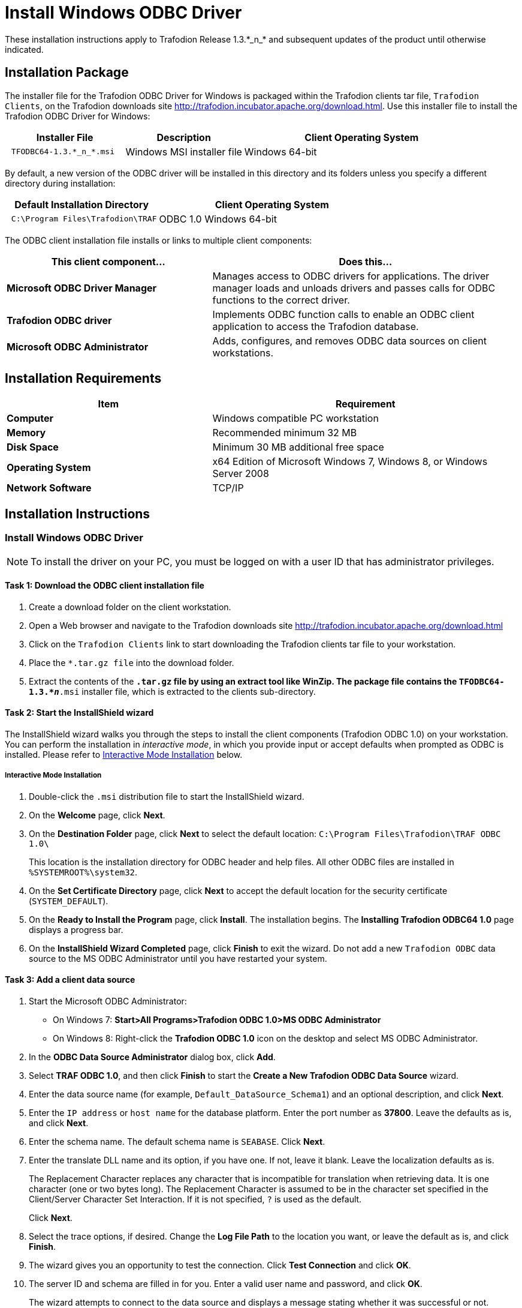 ////
/**
 *@@@ START COPYRIGHT @@@
 * Licensed to the Apache Software Foundation (ASF) under one
 * or more contributor license agreements.  See the NOTICE file
 * distributed with this work for additional information
 * regarding copyright ownership.  The ASF licenses this file
 * to you under the Apache License, Version 2.0 (the
 * "License"); you may not use this file except in compliance
 * with the License.  You may obtain a copy of the License at
 *
 *     http://www.apache.org/licenses/LICENSE-2.0
 *
 * Unless required by applicable law or agreed to in writing, software
 * distributed under the License is distributed on an "AS IS" BASIS,
 * WITHOUT WARRANTIES OR CONDITIONS OF ANY KIND, either express or implied.
 * See the License for the specific language governing permissions and
 * limitations under the License.
 * @@@ END COPYRIGHT @@@
 */
////

= Install Windows ODBC Driver
These installation instructions apply to Trafodion Release 1.3.*_n_* and subsequent updates of the product until otherwise indicated.

== Installation Package
The installer file for the Trafodion ODBC Driver for Windows is packaged within the Trafodion clients tar file, `Trafodion Clients`, on the
Trafodion downloads site http://trafodion.incubator.apache.org/download.html. Use this installer file to install the Trafodion ODBC Driver for Windows:

[cols="25%l,25%,50%",options="header"]
|===
| Installer File           | Description                | Client Operating System
| TFODBC64-1.3.*_n_*.msi   | Windows MSI installer file | Windows 64-bit
|===

By default, a new version of the ODBC driver will be installed in this directory and its folders unless you specify a different directory
during installation:

[cols="40%l,60%",options="header"]
|===
| Default Installation Directory    | Client Operating System
| C:\Program Files\Trafodion\TRAF   | ODBC 1.0 Windows 64-bit
|===

The ODBC client installation file installs or links to multiple client components:

[cols="40%s,60%",options="header"]
|===
| This client component&#8230; | Does this&#8230;
| Microsoft ODBC Driver Manager | Manages access to ODBC drivers for applications. The driver manager loads and unloads drivers and passes calls for ODBC functions to the
correct driver.
| Trafodion ODBC driver | Implements ODBC function calls to enable an ODBC client application to access the Trafodion database.
| Microsoft ODBC Administrator | Adds, configures, and removes ODBC data sources on client workstations.
|===

<<<
== Installation Requirements

[cols="40%s,60%",options="header"]
|===
| Item             | Requirement
| Computer         | Windows compatible PC workstation
| Memory           | Recommended minimum 32 MB
| Disk Space       | Minimum 30 MB additional free space
| Operating System | x64 Edition of Microsoft Windows 7, Windows 8, or Windows Server 2008
| Network Software | TCP/IP
|===

== Installation Instructions
[[win_odbc_install]]
=== Install Windows ODBC Driver
NOTE: To install the driver on your PC, you must be logged on with a user ID that has administrator privileges.

==== Task 1: Download the ODBC client installation file
1.  Create a download folder on the client workstation.
2.  Open a Web browser and navigate to the Trafodion downloads site http://trafodion.incubator.apache.org/download.html
3.  Click on the `Trafodion Clients` link to start downloading the Trafodion clients tar file to your workstation.
4.  Place the `*.tar.gz file` into the download folder.
5.  Extract the contents of the `*.tar.gz` file by using an extract tool like WinZip. The package file contains the
`TFODBC64-1.3.*_n_*.msi` installer file, which is extracted to the clients sub-directory.

==== Task 2: Start the InstallShield wizard
The InstallShield wizard walks you through the steps to install the client components (Trafodion ODBC 1.0) on your workstation. You can
perform the installation in _interactive mode_, in which you provide input or accept defaults when prompted as ODBC is installed. 
Please refer to <<win_odbc_interactive_mode,Interactive Mode Installation>> below.

<<<
[[win_odbc_interactive_mode]]
===== Interactive Mode Installation
1.  Double-click the `.msi` distribution file to start the InstallShield wizard.
2.  On the *Welcome* page, click *Next*.
3.  On the *Destination Folder* page, click *Next* to select the default location: `C:\Program Files\Trafodion\TRAF ODBC 1.0\` 
+
This location is the installation directory for ODBC header and help files. All other ODBC files are installed in `%SYSTEMROOT%\system32`.
4.  On the *Set Certificate Directory* page, click *Next* to accept the default location for the security certificate (`SYSTEM_DEFAULT`).
5.  On the *Ready to Install the Program* page, click *Install*. The installation begins. The *Installing Trafodion ODBC64 1.0* page displays a
progress bar.
6.  On the *InstallShield Wizard Completed* page, click *Finish* to exit the wizard. Do not add a new `Trafodion ODBC` data source to the MS ODBC
Administrator until you have restarted your system.

==== Task 3: Add a client data source
1.  Start the Microsoft ODBC Administrator:
* On Windows 7: *Start>All Programs>Trafodion ODBC 1.0>MS ODBC Administrator*
* On Windows 8: Right-click the *Trafodion ODBC 1.0* icon on the desktop and select MS ODBC Administrator.
2.  In the *ODBC Data Source Administrator* dialog box, click *Add*.
3.  Select *TRAF ODBC 1.0*, and then click *Finish* to start the *Create a New Trafodion ODBC Data Source* wizard.
4.  Enter the data source name (for example, `Default_DataSource_Schema1`) and an optional description, and click *Next*.
5.  Enter the `IP address` or `host name` for the database platform. Enter the port number as *37800*. Leave the defaults as is, and click *Next*.
6.  Enter the schema name. The default schema name is `SEABASE`. Click *Next*.
7.  Enter the translate DLL name and its option, if you have one. If not, leave it blank. Leave the localization defaults as is.
+
<<<
+
The Replacement Character replaces any character that is incompatible for translation when retrieving data. It is one character (one or two
bytes long). The Replacement Character is assumed to be in the character set specified in the Client/Server Character Set Interaction. If it is not specified, `?` is used as the default.
+
Click *Next*.
8.  Select the trace options, if desired. Change the *Log File Path* to the location you want, or leave the default as is, and click *Finish*.
9.  The wizard gives you an opportunity to test the connection. Click *Test Connection* and click *OK*.
10.  The server ID and schema are filled in for you. Enter a valid user name and password, and click *OK*.
+
The wizard attempts to connect to the data source and displays a message stating whether it was successful or not.
11.  Click *OK* to save the data source, or click *Cancel* _twice_ to quit the *Create Data Source* wizard.

=== Reinstall Windows ODBC Driver
To reinstall the driver, we recommend that you fully remove your ODBC driver and then install the new version. Please refer to
<<win_odbc_uninstall,Uninstalling the Trafodion ODBC Driver for Windows>> and then <<win_odbc_install, Installing the Trafodion ODBC Driver for Windows>>.

[[win_odbc_uninstall]]
=== Uninstalling Windows ODBC Driver
1.  Start to remove the ODBC driver:
* On Windows 7: *Start>All Programs>Trafodion ODBC 1.0>Remove TRAF ODBC 1.0*
* On Windows 8: Right-click the *Trafodion ODBC 1.0* icon on the desktop and select *Remove TRAF ODBC 1.0*.
2.  When the *Windows Installer* dialog box asks you if you want to uninstall this product, click *Yes*.
3.  The *Trafodion ODBC 1.0* dialog box displays the status and asks you to wait while `Windows configures Trafodion ODBC 1.0` (that is, removes
the Trafodion ODBC Driver from your Windows workstation).
+
After this dialog box disappears, Trafodion ODBC 1.0 is no longer on your workstation.

NOTE: Uninstalling the ODBC driver does not remove pre-existing data source definitions from the Windows registry.

<<<
[[win_odbc_client_env]]
=== Set Up Client Environment
All client data sources connect to the pre-configured server data source on the database platform, which is `Default_DataSource`. 

You can configure one data source only, `Default_DataSource`, on the database platform, but you can create other data source 
definitions on the workstation. 

For example, if you have more than one schema on the database platform and you want to connect 
to each of those schemas on the database platform, you can create a client data source for each of those schemas. 

Instead of changing the schema definition in the data source definition on the workstation, you can create multiple data source 
definitions with different schemas on the workstation. The client data source will use the specified schema but will connect to 
`Default_DataSource` on the database platform.

To create a data source on the client workstation, follow these steps:

1.  Launch the *MS ODBC Administrator*. 
+
For example, on Windows 7, select *Start>All Programs>Trafodion ODBC 1.0>MS ODBC Administrator*.
2.  In the *ODBC Data Source Administrator* dialog box, select the *User DSN* tab, and click *Add*.
3.  Select the *TRAF ODBC 1.0* driver, and then click *Finish*.
+
A new dialog box appears, prompting you to create a new data source.
4.  Enter the name of the data source, `Default_DataSource`, and click *Next* to continue.
5.  Enter the IP address and port number of the Trafodion system to which will be connecting. The port number must be *37800*. 
Click *Next* to continue.
6.  Select the default schema. If you do not select a schema, the default is `USR`. Click Next to continue.
7.  If desired, configure the *translate dll*, which translates data from one character set to another, and configure the localization. By
default, the client error message language is English, and the client’s local character set is used. Click *Next* to continue.
8.  If desired, set the trace options and the file path of the trace log. Click *Finish*.
+
The *Test Trafodion ODBC Connection* dialog box appears, allowing you to test the connection using the data source that you created.
9.  Click *Test Connection*.
10.  When prompted, enter your user name and password, and click *OK*.
+
If the connection is successful, you will see `Connected Successfully` in the *Test Trafodion ODBC Connection* dialog box.

=== Enable Compression
When compression is enabled in the ODBC driver, the ODBC driver can send and receive large volumes of data quickly and efficiently to and from
the Trafodion Database Connectivity Services (DCS) server over a TCP/IP network. By default, compression is disabled.

To enable compression in the ODBC driver or to change the compression setting, follow these steps:

1.  Launch the MS ODBC Administrator. For example, on Windows 7, select *Start>All Programs>Trafodion ODBC 1.0>MS ODBC Administrator*.
2.  In the *ODBC Data Source Administrator* dialog box, select the *User DSN* tab, select the name of your data source under 
*User Data Sources*, and click *Configure*. If you did not create a data source, please refer to 
<<win_odbc_client_env, Setting Up the Client Environment>>.
+
A new dialog box appears, showing the configuration of your data source.
3.  Select the *Network* tab, and then select one of these values for *Compression*:
* `SYSTEM_DEFAULT`, which is the same as no compression
* `no compression`
* `best speed`
* `best compression`
* `balance`
* An integer from 0 to 9, with 0 being no compression and 9 being the
maximum available compression
4.  Click *OK* to accept the change.
5.  Click *OK* to exit the *ODBC Data Source Administrator* dialog box.

<<<
[[win_odbc_run_basicsql]]
=== Run Sample Program (`basicsql`)
NOTE: The Basic SQL sample program is not currently bundled with the ODBC Windows driver. To obtain the source code and the build and run
files for this program, please refer to  <<odbc_sample_program, ODBC Sample Program>>.

To build and run the executable file, follow these steps:

1.  Open a Visual Studio x64 Win64 Command Prompt. Make sure to select the x64 version of the command prompt. For example, on Windows 7, select
*Start>All Programs>Microsoft Visual Studio 2010>Visual Studio Tools>Visual Studio x64 Win64 Command Prompt*.
2.  At the command prompt, move to the directory where you put the `basicsql.cpp` and build files.
3.  Run build at the command prompt. You will see `basicsql.exe` created in the same directory as the source file.
4.  Before running the sample program, create a Trafodion data source named `Default_DataSource` on the client workstation using MS ODBC
Administrator. For instructions, please refer to <<win_odbc_client_env,Set Up Client Environment>>.
5.  From the command prompt, run the sample program by entering either run or this command:
+
```
basicsql DefaultDataSource <username> <password>
```
+
If the sample program executes successfully, you should see this output:
+
*Example*
+
```
Using Connect String: DSN=Default_DataSource;UID=user1;PWD=pwd1;
Successfully connected using SQLDriverConnect.
Drop sample table if it exists...
Creating sample table TASKS...
Table TASKS created using SQLExecDirect.
Inserting data using SQLBindParameter, SQLPrepare, SQLExecute
Data inserted.
Fetching data using SQLExecDirect, SQLFetch, SQLGetData
Data selected: 1000 CREATE REPORTS 2014-3-22
Basic SQL ODBC Test Passed!
```


